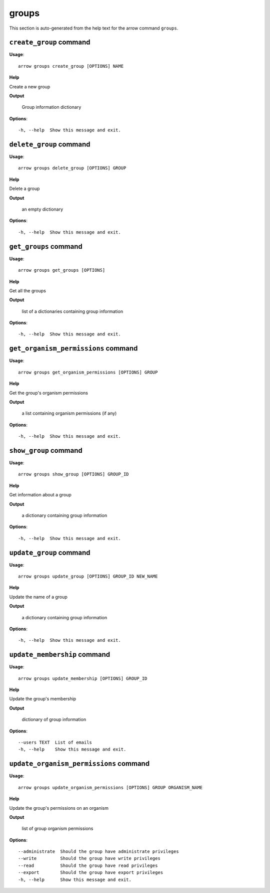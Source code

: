 groups
======

This section is auto-generated from the help text for the arrow command
``groups``.


``create_group`` command
------------------------

**Usage**::

    arrow groups create_group [OPTIONS] NAME

**Help**

Create a new group


**Output**


    Group information dictionary
    
**Options**::


      -h, --help  Show this message and exit.
    

``delete_group`` command
------------------------

**Usage**::

    arrow groups delete_group [OPTIONS] GROUP

**Help**

Delete a group


**Output**


    an empty dictionary
    
**Options**::


      -h, --help  Show this message and exit.
    

``get_groups`` command
----------------------

**Usage**::

    arrow groups get_groups [OPTIONS]

**Help**

Get all the groups


**Output**


    list of a dictionaries containing group information
    
**Options**::


      -h, --help  Show this message and exit.
    

``get_organism_permissions`` command
------------------------------------

**Usage**::

    arrow groups get_organism_permissions [OPTIONS] GROUP

**Help**

Get the group's organism permissions


**Output**


    a list containing organism permissions (if any)
    
**Options**::


      -h, --help  Show this message and exit.
    

``show_group`` command
----------------------

**Usage**::

    arrow groups show_group [OPTIONS] GROUP_ID

**Help**

Get information about a group


**Output**


    a dictionary containing group information
    
**Options**::


      -h, --help  Show this message and exit.
    

``update_group`` command
------------------------

**Usage**::

    arrow groups update_group [OPTIONS] GROUP_ID NEW_NAME

**Help**

Update the name of a group


**Output**


    a dictionary containing group information
    
**Options**::


      -h, --help  Show this message and exit.
    

``update_membership`` command
-----------------------------

**Usage**::

    arrow groups update_membership [OPTIONS] GROUP_ID

**Help**

Update the group's membership


**Output**


    dictionary of group information
    
**Options**::


      --users TEXT  List of emails
      -h, --help    Show this message and exit.
    

``update_organism_permissions`` command
---------------------------------------

**Usage**::

    arrow groups update_organism_permissions [OPTIONS] GROUP ORGANISM_NAME

**Help**

Update the group's permissions on an organism


**Output**


    list of group organism permissions
    
**Options**::


      --administrate  Should the group have administrate privileges
      --write         Should the group have write privileges
      --read          Should the group have read privileges
      --export        Should the group have export privileges
      -h, --help      Show this message and exit.
    
